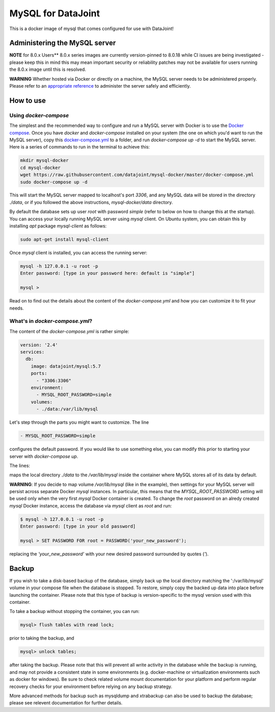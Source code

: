 MySQL for DataJoint
###################

This is a docker image of mysql that comes configured for use with DataJoint!


Administering the MySQL server
******************************

**NOTE** for 8.0.x Users** 8.0.x series images are currently version-pinned to 8.0.18 while CI issues are being investigated - please keep this in mind this may mean important security or reliability patches may not be available for users running the 8.0.x image until this is resolved.

**WARNING** Whether hosted via Docker or directly on a machine, the MySQL server needs to be administered properly. Please refer to an `appropriate reference <https://dev.mysql.com/doc/refman/5.7/en/server-administration.html>`_ to administer the server safely and efficiently.

How to use
**********

Using `docker-compose`
======================
The simplest and the recommended way to configure and run a MySQL server with Docker is to use the `Docker compose <https://docs.docker.com/compose/>`_. Once you have `docker` and `docker-compose` installed on your system (the one on which you'd want to run the MySQL server), copy this `docker-compose.yml <https://raw.githubusercontent.com/datajoint/mysql-docker/master/docker-compose.yml>`_ to a folder, and run `docker-compose up -d` to start the MySQL server. Here is a series of commands to run in the terminal to achieve this:

.. code:: bash
  
    mkdir mysql-docker
    cd mysql-docker
    wget https://raw.githubusercontent.com/datajoint/mysql-docker/master/docker-compose.yml
    sudo docker-compose up -d

This will start the MySQL server mapped to localhost's port `3306`, and any MySQL data will be stored in the directory `./data`, or if you followed the above instructions, `mysql-docker/data` directory. 

By default the database sets up user `root` with password `simple` (refer to below on how to change this at the startup). You can access your locally running MySQL server using `mysql` client. On Ubuntu system, you can obtain this by installing `apt` package `mysql-client` as follows:

.. code:: bash

    sudo apt-get install mysql-client

Once `mysql` client is installed, you can access the running server:

.. code:: bash

    mysql -h 127.0.0.1 -u root -p
    Enter password: [type in your password here: default is "simple"]

    mysql >

Read on to find out the details about the content of the `docker-compose.yml` and how you can customize it to fit your needs.

What's in `docker-compose.yml`?
===============================
The content of the `docker-compose.yml` is rather simple:

.. code:: yaml

    version: '2.4'
    services:
      db:
        image: datajoint/mysql:5.7
        ports:
          - "3306:3306"
        environment:
          - MYSQL_ROOT_PASSWORD=simple
        volumes:
          - ./data:/var/lib/mysql

Let's step through the parts you might want to customize. The line

.. code:: yaml

    - MYSQL_ROOT_PASSWORD=simple

configures the default password. If you would like to use something else, you can modify this prior to starting your server with `docker-compose up`.

The lines:

.. code:: yaml
    volumes:
      - ./data:/var/lib/mysql

maps the local directory `./data` to the `/var/lib/mysql` inside the container where MySQL stores all of its data by default.

**WARNING**: If you decide to map volume `/var/lib/mysql` (like in the example), then settings for your MySQL server will persist across separate Docker `mysql` instances. In particular, this means that the `MYSQL_ROOT_PASSWORD` setting will be used only when the very first `mysql` Docker container is created. To change the `root` password on an alredy created `mysql` Docker instance, access the database via `mysql` client as `root` and run:

.. code:: bash

    $ mysql -h 127.0.0.1 -u root -p
    Enter password: [type in your old password]
    
    mysql > SET PASSWORD FOR root = PASSWORD('your_new_password');

replacing the `'your_new_password'` with your new desired password surrounded by quotes (`'`).

Backup
******

If you wish to take a disk-based backup of the database, simply back up the local directory matching the ':/var/lib/mysql' volume in your compose file when the database is stopped. To restore, simply copy the backed up data into place before launching the container. Please note that this type of backup is version-specific to the mysql version used with this container.

To take a backup without stopping the container, you can run:

.. code:: bash

    mysql> flush tables with read lock;

prior to taking the backup, and

.. code:: bash

    mysql> unlock tables;

after taking the backup. Please note that this will prevent all write activity in the database while the backup is running, and may not provide a consistent state in some environments (e.g. docker-machine or virtualization environments such as docker for windows). Be sure to check related volume mount documentation for your platform and perform regular recovery checks for your environment before relying on any backup strategy.

More advanced methods for backup such as mysqldump and xtrabackup can also be used to backup the database; please see relevent documentation for further details.


